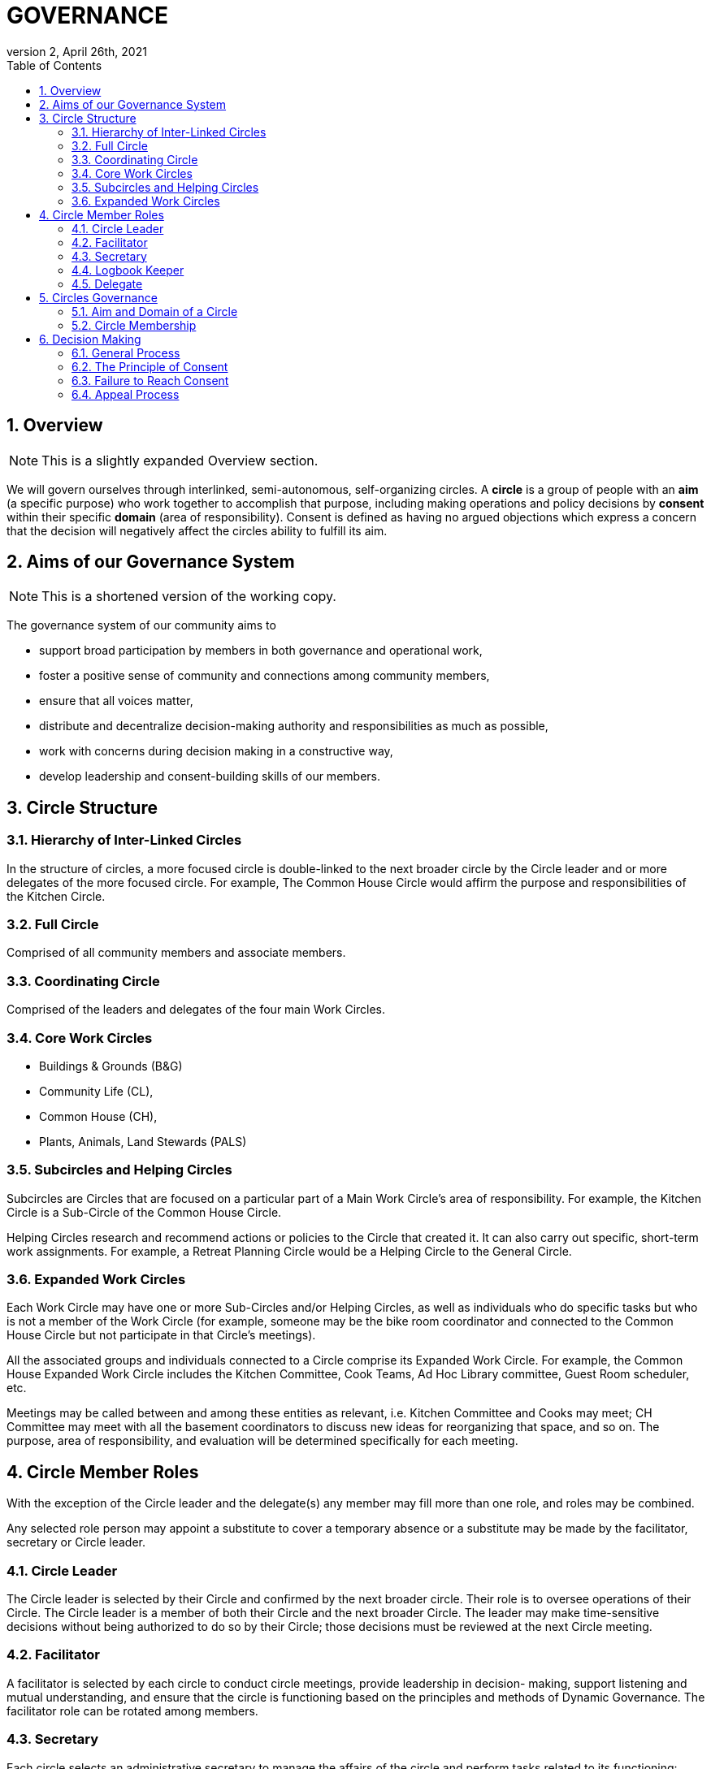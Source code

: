 # GOVERNANCE
:toc:
:toclevels: 4
:revnumber: 2
:revdate: April 26th, 2021
:numbered:
:comments:
:obsolete!:

## Overview

ifdef::comments[NOTE: This is a slightly expanded Overview section. ]

We will govern ourselves through interlinked, semi-autonomous, self-organizing circles. A *circle* is a group of people with an *aim* (a specific purpose) who work together to accomplish that purpose, including making operations and policy decisions by *consent* within their specific *domain* (area of responsibility). Consent is defined as having no argued objections which express a concern that the decision will negatively affect the circles ability to fulfill its aim.

## Aims of our Governance System

ifdef::comments[NOTE: This is a shortened version of the working copy.]

The governance system of our community aims to

* support broad participation by members in both governance and operational work,
* foster a positive sense of community and connections among community members,
* ensure that all voices matter,
* distribute and decentralize decision-making authority and responsibilities as much as possible,
* work with concerns during decision making in a constructive way,
* develop leadership and consent-building skills of our members.

## Circle Structure

### Hierarchy of Inter-Linked Circles

In the structure of circles, a more focused circle is double-linked to the next broader circle by the Circle leader and or more delegates of the more focused circle. For example, The Common House Circle would affirm the purpose and responsibilities of the Kitchen Circle.

### Full Circle

Comprised of all community members and associate members.

### Coordinating Circle

Comprised of the leaders and delegates of the four main Work Circles.

### Core Work Circles

* Buildings & Grounds (B&G)
* Community Life (CL),
* Common House (CH),
* Plants, Animals, Land Stewards (PALS)

### Subcircles and Helping Circles

Subcircles are Circles that are focused on a particular part of a Main Work Circle’s area of responsibility. For example, the Kitchen Circle is a Sub-Circle of the Common House Circle.

Helping Circles research and recommend actions or policies to the Circle that created it. It can also carry out specific, short-term work assignments. For example, a Retreat Planning Circle would be a Helping Circle to the General Circle.

### Expanded Work Circles

Each Work Circle may have one or more Sub-Circles and/or Helping Circles, as well as individuals who do specific tasks but who is not a member of the Work Circle (for example, someone may be the bike room coordinator and connected to the Common House Circle but not participate in that Circle’s meetings).

All the associated groups and individuals connected to a Circle comprise its Expanded Work Circle. For example, the Common House Expanded Work Circle includes the Kitchen Committee, Cook Teams, Ad Hoc Library committee, Guest Room scheduler, etc.

Meetings may be called between and among these entities as relevant, i.e. Kitchen Committee and Cooks may meet; CH Committee may meet with all the basement coordinators to discuss new ideas for reorganizing that space, and so on. The purpose, area of responsibility, and evaluation will be determined specifically for each meeting.

## Circle Member Roles

With the exception of the Circle leader and the delegate(s) any member may fill more than one role, and roles may be combined.

Any selected role person may appoint a substitute to cover a temporary absence or a substitute may be made by the facilitator, secretary or Circle leader.

### Circle Leader

The Circle leader is selected by their Circle and confirmed by the next broader circle. Their role is to oversee operations of their Circle. The Circle leader is a member of both their Circle and the next broader Circle. The leader may make time-sensitive decisions without being authorized to do so by their Circle; those decisions must be reviewed at the next Circle meeting.

### Facilitator

A facilitator is selected by each circle to conduct circle meetings, provide leadership in decision- making, support listening and mutual understanding, and ensure that the circle is functioning based on the principles and methods of Dynamic Governance. The facilitator role can be rotated among members.

### Secretary

Each circle selects an administrative secretary to manage the affairs of the circle and perform tasks related to its functioning: such as arranging and announcing circle meetings, preparing the agenda in consultation with other Circle members, distributing study materials and proposals, taking minutes or ensuring that minutes are taken, distributing minutes, and performing any other tasks assigned by the Circle. As the keeper of the records, the Secretary interprets policies when questions arise.

### Logbook Keeper

A logbook keeper is selected by the Circle to maintain the circle logbook (see Logbook below). Depending on the size of the circle and the complexity of its work, the role of the logbook keeper may be combined with that of the Secretary.

### Delegate

Each Circle selects one or more delegates, other than the Circle leader, to participate in the next broader circle. Delegates participate as full members in both circles. A delegate cannot be the same person as the Circle leader.

## Circles Governance

### Aim and Domain of a Circle

Purpose (Aim):: To meet community needs by providing community services within their area of responsibility in ways that are effective, efficient and transparent.

Area of Responsibility (Domain):: Policies, operations, and budget of this Circle. Each establishes or confirms the purpose, area of responsibility and leadership selection of sub-circles. They call for Community Conversations and conduct other information gathering as needed to inform decisions that need greater input.

### Circle Membership

## Decision Making

### General Process

### The Principle of Consent

### Failure to Reach Consent

### Appeal Process

ifdef::obsolete[]
## Governance Principles

The governance system will be guided by the following principles adapted from Dynamic Governance.

### The Principle of Consent

Decisions by Circles are made by consent, including selection of people for circle membership roles, except as required by law and/or as otherwise stated in the bylaws.

. Meetings and decision making will proceed as outlined in the Consent and Meeting Process SummaryGuide (see appendix).
. Consent, a form of consensus, is defined as having no “argued and/or paramount objections.”
  .. A paramount objection reflects a concern that the proposal would have a negative effect on the Circle’s work to serve its purpose. Posed another way, paramount objections need to be based on the purpose and responsibilities of a circle and not on personal preferences. For example, one community goal is to have meals available for everyone twice a week. While some may have a personal preference for having all vegetarian meals, they would not have a paramount objection to meals that include meat unless there was no vegetarian option. To welcome everyone to community meals, we might object to a meal policy that never included meat or a meal policy that did not require a vegetarian option when a meat oriented meal was served.
  .. An argued objection means that the reasons for the objection are explained clearly enough for the Circle to collectively take responsibility for possible resolutions. For example, the Kitchen Circle is deciding a proposal to have tables of 8 instead of tables of 6. To say “I object because I like tables of 6 better” does not give the Circle a way to explore resolution. To say “I object because I find it easier to have more intimate and connected conversation in tables of 6” clarifies the underlying need and all can join in exploring strategies to meet that need.
. Failure to Reach Consent: If after all options have been exhausted, a Circle cannot achieve consent on a proposal, the decision is referred to the next broader circle (for example from B&G Work Circle to General Circle or General Circle to Full Circle).

### The Principle of Continual Adaptation

All policy decisions will be in effect for a defined period of time, and be evaluated at or before the end of that period of time. The policy will then be terminated, continued or revised, as appropriate, based on that evaluation.

## Community Gatherings

There are two types of community gatherings: Community Conversations and Full Circle Meetings (described below). One or the other will occur monthly.

### Community Conversations

Community Conversations can be called by any Circle for the purpose of generating input that will help that Circle make a decision. Community Conversations are focused on exploration, dialogue and understanding and are not decision making meetings. All are welcome to attend and participate in Community Conversations.

### Full Circle Meetings

All residents and Associates are members of the Full Circle. Full Circle meetings are decision making meetings and will be scheduled by the General Circle as the need arises. At minimum there will be three Full Circle meetings a year - these include the annual retreat and the annual budget meeting. Other Full Circle meetings may be called by the General Circle, as needed for a major decision that meets one or more of the criteria stated under “Major Decisions,” as determined by the General Circle.

**MAJOR DECISIONS** These decisions are the responsibility of the Full Circle:

. Significant and permanent changes to the physical community;
. Significant change to the governance structure;
. Significant impact on members in terms of money, housing, and/or liability;
. Changes to Master Deed and its amendments, Bylaws and its amendments, and agreements with the Town of Amherst;
. Annual budget decisions and any mid-term revisions that increase the budget by more than 10%;
. Decisions where the General Circle cannot achieve consent; and
. Decisions of the General Circle that have been appealed by three or more individuals, no two from the same household.

_Note:_ non-property owners may not object to budget decisions.

## General Framework of All Circles

Membership:: Core members of a circle are those who carry out the responsibilities of that circle and who regularly attend meetings as set by the circle.

Affiliated Task Individuals:: There are other individuals who carry out tasks related to a particular Circle but are not core members of that circle. They are part of their relevant Expanded Work Circle.

Meeting Frequency:: Circles determine their own meeting frequency.

Purpose (Aim):: To meet community needs by providing community services within their area of responsibility in ways that are effective, efficient and transparent.

Area of Responsibility (Domain):: Policies, operations, and budget of this Circle. Each establishes or confirms the purpose, area of responsibility and leadership selection of sub-circles. They call for Community Conversations and conduct other information gathering as needed to inform decisions that need greater input.

Evaluation (Measure):: Minutes produced and posted for community access. Evaluation at conclusion of each meeting. Annual self-evaluation and by broader Circle. Periodic evaluations of specific projects according to their purposes (for example: are we achieving our intention of having 2 meals a week?).

Logbook:: Each circle will create and maintain a logbook accessible to the full community that includes but is not limited to a) the circle’s purpose, policy decisions and meeting minutes; and b) any other documents that record the Circle’s activities and plans.

Ongoing Learning:: Each Circle is responsible for the ongoing learning of its members in three areas: communication/interpersonal relationships, governance structure/meeting and work processes and work content (as in finances in a Finance Committee and equipment repair in Buildings & Grounds). The General Circle is responsible for community-wide skill building and education.

## Criteria for Circle Membership

To ensure well-run productive Circles, every Circle will have a defined membership of individuals who agree to follow these best practices:

* attend Circle meetings regularly
* inform the Circle Secretary if you will be absent
* carry out the Circle’s work in between meetings
* make an effort to resolve interpersonal conflicts that occur within the Circle upon request of the Circle

Each Circle can set additional criteria as long as they are clear and transparent and relevant to the Circle’s area of responsibility.

The intention of the circle is to be inclusive and welcoming, balanced with the responsibility to respect and commit to the circle's forward progress. Therefore, new members may be asked to “get up to speed” by talking or working with a member between meetings so as not to slow down the work of the circle.

No one may be denied membership in a Circle or asked to leave a Circle on the basis of personal preferences.

If a member is having difficulty meeting the criteria, the Circle may initiate a respectful and open-minded conversation to understand what is going on for the member. If the member is not able to meet the Circle’s agreements, s/he may be asked to resign from Circle membership.

*Non-Circle Members Attending Circle Meetings* Community members are welcome to attend any Circle's meetings. Non-Circle members can always participate in a meeting's opening and closing go-rounds. Circles will reserve up to 15 minutes near the beginning of a Circle meeting to hear any community concern. The Circle may choose to invite anyone to present or comment on any topic at any time.

## Everyone has a Voice: How Individuals influence Decisions made by a Circle (see diagram of Feedback Loops)

*Both-And* The aim is to both maintain the integrity of Circles to make decisions within their area of responsibility and have appropriate community input on those decisions.

### Input Process

A question comes to a Circle -- it may decide the question, research it, survey community members, or send the question to another Circle for input or decision. A Circle may appoint a Helping Circle to research the question and make a recommendation. For example, the Egg Chicken Club can appoint an ad hoc “Expansion Committee” to research the issue and come back to the Club with a recommendation. A Circle can ask for time in a Community Conversation to generate more input. These Community Conversations will be held monthly (or more or less as needed) with dates predetermined annually. In addition, any individual can give input to any Circle member. Any individual can request to be heard by any Circle that they are not a member of. All Circle meeting minutes will be publicly available.

### Appeal Process

* Any individual may appeal any decision made by any Circle. That appeal will first be heard by the Circle(s) to which the individual belongs. If that Circle agrees with the appeal, they will send selected delegates to the Circle which made the decision. These delegates will temporarily join the Circle that made the original decision for the purpose of confirming, rejecting or amending the decision in question.
* Alternatively, three individuals, no two from the same house, can appeal any decision to the circle that made the decision. To facilitate a timely response and avoid holding up a decision, the following process is recommended:

Those appealing will go to the circle that made the decision, in order to confirm or amend that decision (in one session); if not successful in that session, those with concerns along with circle delegates seek assistance from Care and Counsel to get resolution (within two sessions).

If that is not successful, it moves to the next broader circle.

## Evaluation / Measure

How we will evaluate this Governance Agreement.

* Frequency of Circle Meetings
* Attendance of Circle Members
* Record of Circle Meetings (Minutes)
* Availability of Minutes to all community members
* Summary of policy decisions that have been made in the period
* Survey of Satisfaction with those decisions
* Summary of objections that arose and how they were processed
* Evaluations in each Circle and in the Full Circle (General Meeting) - what went well, what could have been improved, suggestions for improvement
* Effectiveness: are decisions getting made, is the community functioning as well or better than before?
* Efficiency: is the speed with which decisions & actions are taken appropriate to the decisions or actions?
* Transparency is there easy community access to information about the decisions made by the Circle?
* Consent decision in a Full Circle: Are there objections to continuing the experiment?

endif::obsolete[]
